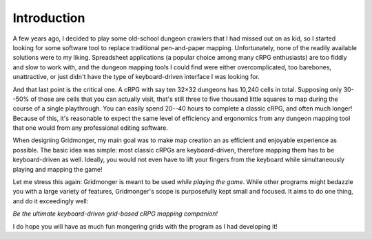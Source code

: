 .. rst-class:: style5 big

************
Introduction
************

A few years ago, I decided to play some old-school dungeon crawlers that I had
missed out on as kid, so I started looking for some software tool to replace
traditional pen-and-paper mapping. Unfortunately, none of the readily
available solutions were to my liking.  Spreadsheet applications (a popular
choice among many cRPG enthusiasts) are too fiddly and slow to work with, and
the dungeon mapping tools I could find were either overcomplicated, too
barebones, unattractive, or just didn't have the type of keyboard-driven
interface I was looking for.

And that last point is the critical one. A cRPG with say ten 32×32 dungeons
has 10,240 cells in total. Supposing only 30--50% of those are cells that you
can actually visit, that's still three to five thousand little squares to map
during the course of a single playthrough. You can easily spend 20--40 hours
to complete a classic cRPG, and often much longer! Because of this, it's
reasonable to expect the same level of efficiency and ergonomics from any
dungeon mapping tool that one would from any professional editing software.

When designing Gridmonger, my main goal was to make map creation an as
efficient and enjoyable experience as possible. The basic idea was simple:
most classic cRPGs are keyboard-driven, therefore mapping them has to be
keyboard-driven as well. Ideally, you would not even have to lift your fingers
from the keyboard while simultaneously playing and mapping the game!

Let me stress this again: Gridmonger is meant to be used *while playing the
game*. While other programs might bedazzle you with a large variety of
features, Gridmonger's scope is purposefully kept small and focused. It aims
to do one thing, and do it exceedingly well:

.. rst-class:: quote

*Be the ultimate keyboard-driven grid-based cRPG mapping companion!*

I do hope you will have as much fun mongering grids with the program as I had
developing it!


.. raw:: html

    <div class="figure">
      <a href="_static/img/eob-full.png" class="glightbox">
        <img alt="The proper use of Gridmonger &mdash; playing and mapping Eye of the Beholder I" src="_static/img/eob-full.png">
      </a>
        <p class="caption">
          <span>The proper use of Gridmonger &mdash; playing and mapping <a class="reference external" href="https://en.wikipedia.org/wiki/Eye_of_the_Beholder_(video_game)">Eye of the Beholder I</a></span>
        </p>
    </div>


